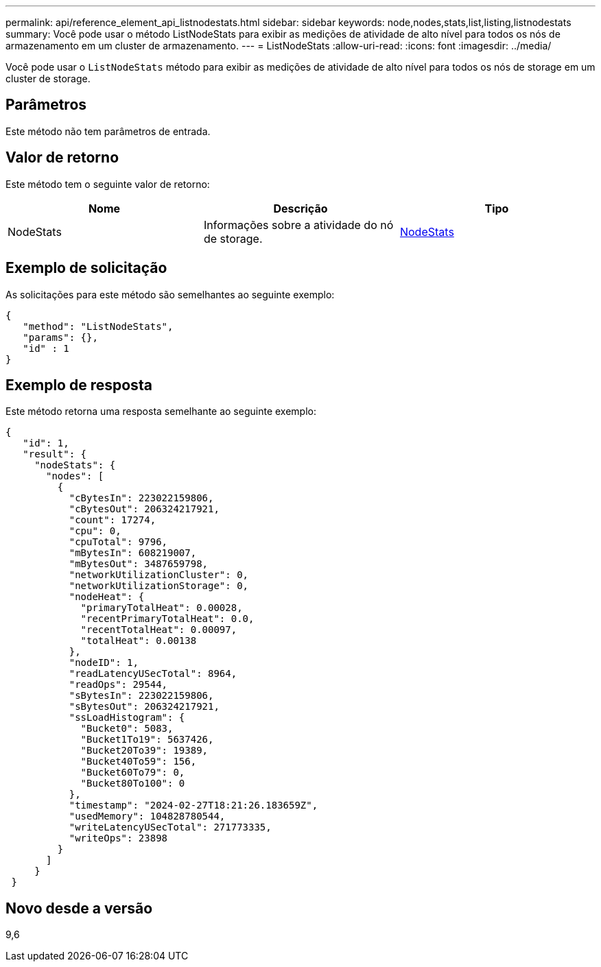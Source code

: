 ---
permalink: api/reference_element_api_listnodestats.html 
sidebar: sidebar 
keywords: node,nodes,stats,list,listing,listnodestats 
summary: Você pode usar o método ListNodeStats para exibir as medições de atividade de alto nível para todos os nós de armazenamento em um cluster de armazenamento. 
---
= ListNodeStats
:allow-uri-read: 
:icons: font
:imagesdir: ../media/


[role="lead"]
Você pode usar o `ListNodeStats` método para exibir as medições de atividade de alto nível para todos os nós de storage em um cluster de storage.



== Parâmetros

Este método não tem parâmetros de entrada.



== Valor de retorno

Este método tem o seguinte valor de retorno:

|===
| Nome | Descrição | Tipo 


 a| 
NodeStats
 a| 
Informações sobre a atividade do nó de storage.
 a| 
xref:reference_element_api_nodestats.adoc[NodeStats]

|===


== Exemplo de solicitação

As solicitações para este método são semelhantes ao seguinte exemplo:

[listing]
----
{
   "method": "ListNodeStats",
   "params": {},
   "id" : 1
}
----


== Exemplo de resposta

Este método retorna uma resposta semelhante ao seguinte exemplo:

[listing]
----
{
   "id": 1,
   "result": {
     "nodeStats": {
       "nodes": [
         {
           "cBytesIn": 223022159806,
           "cBytesOut": 206324217921,
           "count": 17274,
           "cpu": 0,
           "cpuTotal": 9796,
           "mBytesIn": 608219007,
           "mBytesOut": 3487659798,
           "networkUtilizationCluster": 0,
           "networkUtilizationStorage": 0,
           "nodeHeat": {
             "primaryTotalHeat": 0.00028,
             "recentPrimaryTotalHeat": 0.0,
             "recentTotalHeat": 0.00097,
             "totalHeat": 0.00138
           },
           "nodeID": 1,
           "readLatencyUSecTotal": 8964,
           "readOps": 29544,
           "sBytesIn": 223022159806,
           "sBytesOut": 206324217921,
           "ssLoadHistogram": {
             "Bucket0": 5083,
             "Bucket1To19": 5637426,
             "Bucket20To39": 19389,
             "Bucket40To59": 156,
             "Bucket60To79": 0,
             "Bucket80To100": 0
           },
           "timestamp": "2024-02-27T18:21:26.183659Z",
           "usedMemory": 104828780544,
           "writeLatencyUSecTotal": 271773335,
           "writeOps": 23898
         }
       ]
     }
 }
----


== Novo desde a versão

9,6
